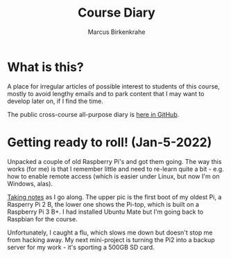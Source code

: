 #+TITLE:Course Diary
#+AUTHOR: Marcus Birkenkrahe
#+STARTUP: overview hideblocks
#+options: ^:nil toc:1
* What is this?

  A place for irregular articles of possible interest to students of
  this course, mostly to avoid lengthy emails and to park content that
  I may want to develop later on, if I find the time.

  The public cross-course all-purpose diary is [[https://github.com/birkenkrahe/org/blob/master/diary.org][here in GitHub]].
* Getting ready to roll! (Jan-5-2022)

  Unpacked a couple of old Raspberry Pi's and got them going. The way
  this works (for me) is that I remember little and need to re-learn
  quite a bit - e.g. how to enable remote access (which is easier
  under Linux, but now I'm on Windows, alas).

  [[https://github.com/birkenkrahe/os420/blob/main/pi/README.org][Taking notes]] as I go along. The upper pic is the first boot of my
  oldest Pi, a Rasperry Pi 2 B, the lower one shows the Pi-top, which
  is built on a Raspberry Pi 3 B+. I had installed Ubuntu Mate but I'm
  going back to Raspbian for the course.

  Unfortunately, I caught a flu, which slows me down but doesn't stop
  me from hacking away. My next mini-project is turning the Pi2 into a
  backup server for my work - it's sporting a 500GB SD card.

  #+name:pi2
  #+attr_html: :width 500px
  [[./img/pi2.jpg]]

  #+name:pi-top
  #+attr_html: :width 500px
  [[./img/pi-top.jpg]]
